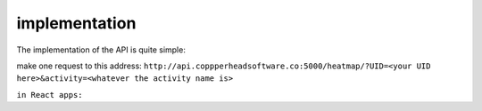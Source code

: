 implementation
===================================

The implementation of the API is quite simple:

make one request to this address:
``http://api.coppperheadsoftware.co:5000/heatmap/?UID=<your UID here>&activity=<whatever the activity name is>``

``in React apps:``

.. code-block:: javascript
    ```
    import {useState} from 'react';

    const App = () => {
    const [data, setData] = useState();
    const [isLoading, setIsLoading] = useState(false);
    const [err, setErr] = useState('');

    const handleClick = async () => {
        setIsLoading(true);
        try {
        const response = await fetch('http://api.coppperheadsoftware.co:5000/heatmap/?UID=<your UID here>&activity=<whatever the activity name is>');

        if (!response.ok) {
            throw new Error(`Error! status: ${response.status}`);
        }

        const result = await response.json();

        console.log('result is: ', JSON.stringify(result, null, 4));

        setData(result);
        } catch (err) {
        setErr(err.message);
        } finally {
        setIsLoading(false);
        }
    };

    console.log(data);

    return (
        <div>
        <button onClick={handleClick}>button things</button>
        </div>
    );
    };

    export default App;
    ```